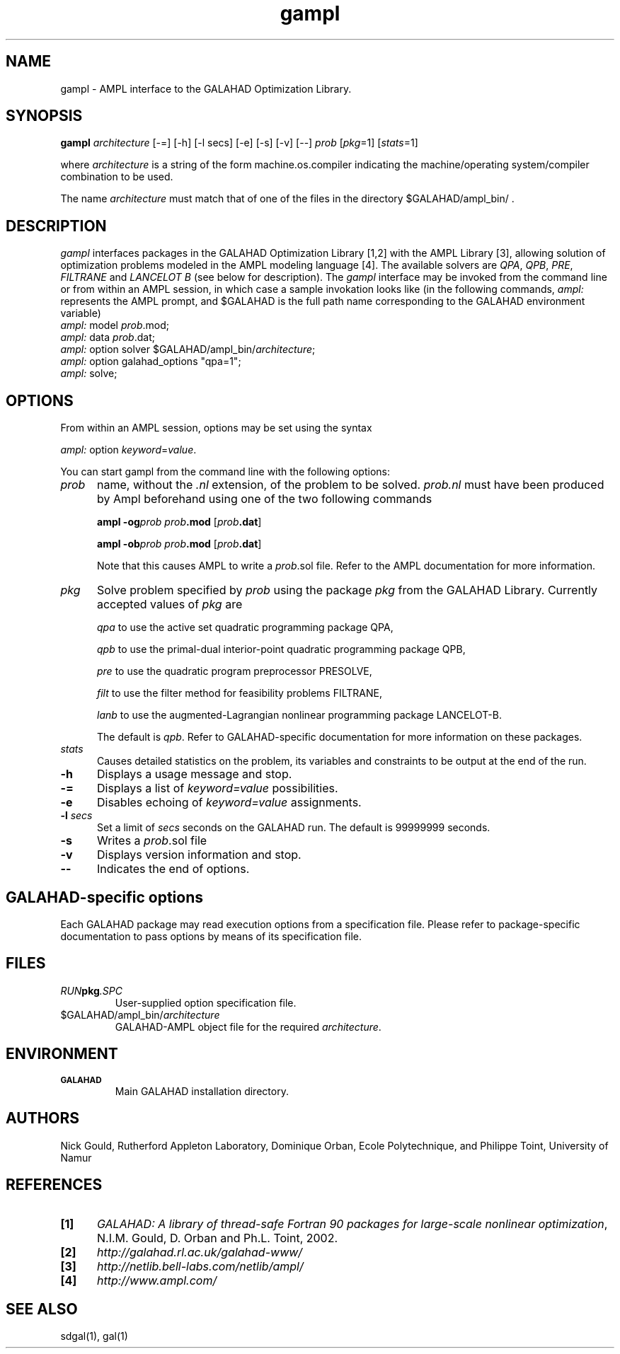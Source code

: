 .\" @(#)GALAHAD/AMPL v1.0 03/2003;
.TH gampl 1 "22 Mar 2003"
.SH NAME
gampl \- AMPL interface to the GALAHAD Optimization Library.
.SH SYNOPSIS
\fBgampl\fP \fIarchitecture\fP [\-=] [\-h]
[\-l secs] [\-e] [\-s] [\-v] [\-\-] \fIprob\fP [\fIpkg\fP=1] [\fIstats\fP=1]

where \fIarchitecture\fP is a string of the form machine.os.compiler
indicating the machine/operating system/compiler combination to be
used.

The name \fIarchitecture\fP must match that of one of the files in the
directory $GALAHAD/ampl_bin/ .

.SH DESCRIPTION
\fIgampl\fP interfaces packages in the GALAHAD Optimization Library
[1,2] with the AMPL Library [3], allowing solution of optimization
problems modeled in the AMPL modeling language [4]. The available
solvers are \fIQPA\fP, \fIQPB\fP, \fIPRE\fP, \fIFILTRANE\fP and \fILANCELOT
B\fP (see below for description). The \fIgampl\fP interface may be invoked
from the command line or from within an AMPL session, in which case
a sample invokation looks like (in the following commands, \fIampl:\fP
represents the AMPL prompt, and $GALAHAD is the full path name
corresponding to the GALAHAD environment variable)
.TP
  \fIampl:\fP model \fIprob\fP.mod;
.TP
  \fIampl:\fP data \fIprob\fP.dat;
.TP
  \fIampl:\fP option solver $GALAHAD/ampl_bin/\fIarchitecture\fP;
.TP
  \fIampl:\fP option galahad_options "qpa=1";
.TP
  \fIampl:\fP solve;

.LP 
.SH OPTIONS
From within an AMPL session, options may be set using the syntax

  \fIampl:\fP option \fIkeyword\fP=\fIvalue\fP.

You can start gampl from the command line with the following options:
.TP 5
.B \fIprob\fP
name, without the \fI.nl\fP extension, of the problem to be
solved. \fIprob.nl\fP must have been produced by Ampl beforehand using
one of the two following commands

\fBampl -og\fP\fIprob\fP \fIprob\fP\fB.mod\fP [\fIprob\fP\fB.dat\fP]

\fBampl -ob\fP\fIprob\fP \fIprob\fP\fB.mod\fP [\fIprob\fP\fB.dat\fP]

Note that this causes AMPL to write a \fIprob\fP.sol file. Refer to
the AMPL documentation for more information.
.TP
.B \fIpkg\fP
Solve problem specified by \fIprob\fP using the package \fIpkg\fP from
the GALAHAD Library. Currently accepted values of \fIpkg\fP are

\fIqpa\fP to use the active set quadratic programming package QPA,

\fIqpb\fP to use the primal-dual interior-point quadratic programming
package QPB,

\fIpre\fP to use the quadratic program preprocessor PRESOLVE,

\fIfilt\fP to use the filter method for feasibility problems FILTRANE,

\fIlanb\fP to use the augmented-Lagrangian nonlinear programming
package LANCELOT-B.

The default is \fIqpb\fP. Refer to
GALAHAD-specific documentation for more information on these packages.
.TP
.B \fIstats\fP
Causes detailed statistics on the problem, its variables and
constraints to be output at the end of the run.
.TP
.B \-h
Displays a usage message and stop.
.TP
.B \-=
Displays a list of \fIkeyword=value\fP possibilities.
.TP
.B \-e
Disables echoing of \fIkeyword=value\fP assignments.
.TP
.BI \-l " secs"
Set a limit of
.IR secs
seconds on the GALAHAD run. The default is 99999999 seconds.
.TP
.BI \-s
Writes a \fIprob\fP.sol file
.TP
.BI \-v
Displays version information and stop.
.TP
.B \--
Indicates the end of options.
.SH GALAHAD-specific options
Each GALAHAD package may read execution options from a specification file.
Please refer to package-specific
documentation to pass options by means of its specification file.
.SH FILES
.TP
.IB RUN pkg .SPC
User-supplied option specification file.
.TP
$GALAHAD/ampl_bin/\fIarchitecture\fP
GALAHAD-AMPL object file for the required \fIarchitecture\fP.
.SH ENVIRONMENT 
.TP
.SB GALAHAD
Main GALAHAD installation directory.
.SH AUTHORS
Nick Gould, Rutherford Appleton Laboratory, 
Dominique Orban, Ecole Polytechnique,
and
Philippe Toint, University of Namur
.SH "REFERENCES"
.TP 5
.B [1]
\fIGALAHAD: A library of thread-safe Fortran 90 packages for
large-scale nonlinear optimization\fP, N.I.M. Gould, D. Orban and
Ph.L. Toint, 2002.
.TP
.B [2]
\fIhttp://galahad.rl.ac.uk/galahad-www/\fP
.TP
.B [3]
\fIhttp://netlib.bell-labs.com/netlib/ampl/\fP
.TP
.B [4]
\fIhttp://www.ampl.com/\fP
.SH "SEE ALSO"
sdgal(1), gal(1)
